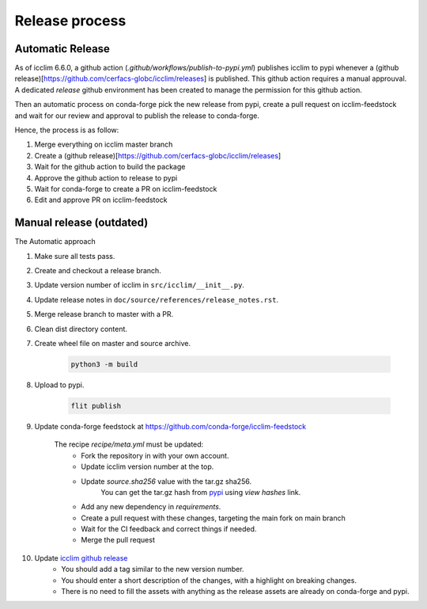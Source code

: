 #################
 Release process
#################

*******************
 Automatic Release
*******************

As of icclim 6.6.0, a github action
(`.github/workflows/publish-to-pypi.yml`) publishes icclim to pypi
whenever a (github
release)[https://github.com/cerfacs-globc/icclim/releases] is published.
This github action requires a manual approuval. A dedicated `release`
github environment has been created to manage the permission for this
github action.

Then an automatic process on conda-forge pick the new release from pypi,
create a pull request on icclim-feedstock and wait for our review and
approval to publish the release to conda-forge.

Hence, the process is as follow:

#. Merge everything on icclim master branch
#. Create a (github
   release)[https://github.com/cerfacs-globc/icclim/releases]
#. Wait for the github action to build the package
#. Approve the github action to release to pypi
#. Wait for conda-forge to create a PR on icclim-feedstock
#. Edit and approve PR on icclim-feedstock

***************************
 Manual release (outdated)
***************************

The Automatic approach

#. Make sure all tests pass.

#. Create and checkout a release branch.

#. Update version number of icclim in ``src/icclim/__init__.py``.

#. Update release notes in ``doc/source/references/release_notes.rst``.

#. Merge release branch to master with a PR.

#. Clean dist directory content.

#. Create wheel file on master and source archive.

      .. code:: sh

         python3 -m build

#. Upload to pypi.

      .. code:: sh

         flit publish

#. Update conda-forge feedstock at
   https://github.com/conda-forge/icclim-feedstock

      The recipe `recipe/meta.yml` must be updated:
         -  Fork the repository in with your own account.

         -  Update icclim version number at the top.

         -  Update `source.sha256` value with the tar.gz sha256.
               You can get the tar.gz hash from `pypi
               <https://pypi.org/project/icclim/#files>`_ using `view
               hashes` link.

         -  Add any new dependency in `requirements`.

         -  Create a pull request with these changes, targeting the main
            fork on main branch

         -  Wait for the CI feedback and correct things if needed.

         -  Merge the pull request

#. Update `icclim github release <https://github.com/cerfacs-globc/icclim/releases>`_
      -  You should add a tag similar to the new version number.
      -  You should enter a short description of the changes, with a
         highlight on breaking changes.
      -  There is no need to fill the assets with anything as the
         release assets are already on conda-forge and pypi.
